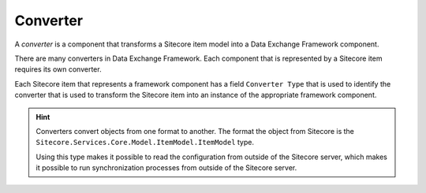 Converter
=======================================

A *converter* is a component that transforms a Sitecore item model 
into a Data Exchange Framework component. 

There are many converters in Data Exchange Framework. Each component
that is represented by a Sitecore item requires its own converter.

Each Sitecore item that represents a framework component has a field 
``Converter Type`` that is used to identify the converter that is used
to transform the Sitecore item into an instance of the appropriate 
framework component. 

.. hint:: 

    Converters convert objects from one format to another. The format 
    the object from Sitecore is the ``Sitecore.Services.Core.Model.ItemModel.ItemModel``
    type. 

    Using this type makes it possible to read the configuration from
    outside of the Sitecore server, which makes it possible to run
    synchronization processes from outside of the Sitecore server.  